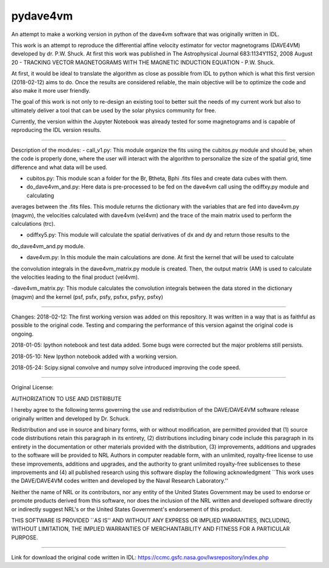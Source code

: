 pydave4vm
=========

.. image:: https://img.shields.io/pypi/v/pydave4vm.svg
    :target: https://pypi.python.org/pypi/pydave4vm
    :alt: Latest PyPI version

.. image:: https://travis-ci.org/borntyping/cookiecutter-pypackage-minimal.png
   :target: https://travis-ci.org/borntyping/cookiecutter-pypackage-minimal
   :alt: Latest Travis CI build status

An attempt to make a working version in python of the dave4vm software that was originally written in IDL. 

This work is an attempt to reproduce the differential affine velocity estimator for vector magnetograms (DAVE4VM) developed by
dr. P.W. Shuck. At first this work was published in The Astrophysical Journal 683:1134Y1152, 2008 August 20 - 
TRACKING VECTOR MAGNETOGRAMS WITH THE MAGNETIC INDUCTION EQUATION - P.W. Shuck.

At first, it would be ideal to translate the algorithm as close as possible from IDL to python which is what this first 
version (2018-02-12) aims to do. Once the results are considered reliable, the main objective will be to optimize the code 
and also make it more user friendly.

The goal of this work is not only to re-design an existing tool to better suit the needs of my current work but also to 
ultimately deliver a tool that can be used by the solar physics community for free.

Currently, the version within the Jupyter Notebook was already tested for some magnetograms and is capable of reproducing
the IDL version results.

---------------------------------------

Description of the modules:
- call_v1.py: This module organize the fits using the cubitos.py module and should be, when the code is properly done, 
where the user will interact with the algorithm to personalize the size of the spatial grid, time difference and what data 
will be used.

- cubitos.py: This module scan a folder for the Br, Btheta, Bphi .fits files and create data cubes with them.

- do_dave4vm_and.py: Here data is pre-processed to be fed on the dave4vm call using the odiffxy.py module and calculating
averages between the .fits files. This module returns the dictionary with the variables that are fed into dave4vm.py 
(magvm), the velocities calculated with dave4vm (vel4vm) and the trace of the main matrix used to perform the calculations 
(trc).

- odiffxy5.py: This module will calculate the spatial derivatives of dx and dy and return those results to the
do_dave4vm_and.py module.

- dave4vm.py: In this module the main calculations are done. At first the kernel that will be used to calculate 
the convolution integrals in the dave4vm_matrix.py module is created. Then, the output matrix (AM) is used to calculate the
velocities leading to the final product (vel4vm).

-dave4vm_matrix.py: This module calculates the convolution integrals between the data stored in the dictionary (magvm) and 
the kernel (psf, psfx, psfy, psfxx, psfyy, psfxy)

---------------------------------------

Changes:
2018-02-12: The first working version was added on this repository. 
It was written in a way that is as faithful as possible to the original code.
Testing and comparing the performance of this version against the original code is ongoing.

2018-01-05: Ipython notebook and test data added. Some bugs were corrected but the major problems still persists.

2018-05-10: New Ipython notebook added with a working version.

2018-05-24: Scipy.signal convolve and numpy solve introduced improving the code speed.

---------------------------------------

Original License:

AUTHORIZATION TO USE AND DISTRIBUTE

I hereby agree to the following terms governing the use and
redistribution of the DAVE/DAVE4VM software release originally written and
developed by Dr. Schuck.

Redistribution and use in source and binary forms, with or without
modification, are permitted provided that (1) source code
distributions retain this paragraph in its entirety, (2) distributions
including binary code include this paragraph in its entirety in the
documentation or other materials provided with the distribution, (3)
improvements, additions and upgrades to the software will be provided
to NRL Authors in computer readable form, with an unlimited,
royalty-free license to use these improvements, additions and
upgrades, and the authority to grant unlimited royalty-free
sublicenses to these improvements and (4) all published research using
this software display the following acknowledgment ``This work uses
the DAVE/DAVE4VM codes written and developed by the Naval Research
Laboratory.''

Neither the name of NRL or its contributors, nor any entity of the
United States Government may be used to endorse or promote products
derived from this software, nor does the inclusion of the NRL written
and developed software directly or indirectly suggest NRL's or the
United States Government's endorsement of this product.

THIS SOFTWARE IS PROVIDED ``AS IS'' AND WITHOUT ANY EXPRESS OR IMPLIED
WARRANTIES, INCLUDING, WITHOUT LIMITATION, THE IMPLIED WARRANTIES OF
MERCHANTABILITY AND FITNESS FOR A PARTICULAR PURPOSE.

---------------------------------------

Link for download the original code written in IDL:
https://ccmc.gsfc.nasa.gov/lwsrepository/index.php
